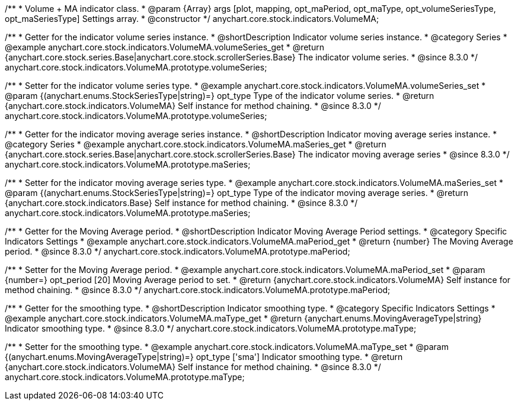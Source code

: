 /**
 * Volume + MA indicator class.
 * @param {Array} args [plot, mapping, opt_maPeriod, opt_maType, opt_volumeSeriesType, opt_maSeriesType] Settings array.
 * @constructor
 */
anychart.core.stock.indicators.VolumeMA;


//----------------------------------------------------------------------------------------------------------------------
//
//  anychart.core.stock.indicators.VolumeMA.prototype.volumeSeries
//
//----------------------------------------------------------------------------------------------------------------------

/**
 * Getter for the indicator volume series instance.
 * @shortDescription Indicator volume series instance.
 * @category Series
 * @example anychart.core.stock.indicators.VolumeMA.volumeSeries_get
 * @return {anychart.core.stock.series.Base|anychart.core.stock.scrollerSeries.Base} The indicator volume series.
 * @since 8.3.0
 */
anychart.core.stock.indicators.VolumeMA.prototype.volumeSeries;

/**
 * Setter for the indicator volume series type.
 * @example anychart.core.stock.indicators.VolumeMA.volumeSeries_set
 * @param {(anychart.enums.StockSeriesType|string)=} opt_type Type of the indicator volume series.
 * @return {anychart.core.stock.indicators.VolumeMA} Self instance for method chaining.
 * @since 8.3.0
 */
anychart.core.stock.indicators.VolumeMA.prototype.volumeSeries;

//----------------------------------------------------------------------------------------------------------------------
//
//  anychart.core.stock.indicators.VolumeMA.prototype.maSeries
//
//----------------------------------------------------------------------------------------------------------------------

/**
 * Getter for the indicator moving average series instance.
 * @shortDescription Indicator moving average series instance.
 * @category Series
 * @example anychart.core.stock.indicators.VolumeMA.maSeries_get
 * @return {anychart.core.stock.series.Base|anychart.core.stock.scrollerSeries.Base} The indicator moving average series
 * @since 8.3.0
 */
anychart.core.stock.indicators.VolumeMA.prototype.maSeries;

/**
 * Setter for the indicator moving average series type.
 * @example anychart.core.stock.indicators.VolumeMA.maSeries_set
 * @param {(anychart.enums.StockSeriesType|string)=} opt_type Type of the indicator moving average series.
 * @return {anychart.core.stock.indicators.Base} Self instance for method chaining.
 * @since 8.3.0
 */
anychart.core.stock.indicators.VolumeMA.prototype.maSeries;

//----------------------------------------------------------------------------------------------------------------------
//
//  anychart.core.stock.indicators.VolumeMA.prototype.maPeriod
//
//----------------------------------------------------------------------------------------------------------------------

/**
 * Getter for the Moving Average period.
 * @shortDescription Indicator Moving Average Period settings.
 * @category Specific Indicators Settings
 * @example anychart.core.stock.indicators.VolumeMA.maPeriod_get
 * @return {number} The Moving Average period.
 * @since 8.3.0
 */
anychart.core.stock.indicators.VolumeMA.prototype.maPeriod;

/**
 * Setter for the Moving Average period.
 * @example anychart.core.stock.indicators.VolumeMA.maPeriod_set
 * @param {number=} opt_period [20] Moving Average period to set.
 * @return {anychart.core.stock.indicators.VolumeMA} Self instance for method chaining.
 * @since 8.3.0
 */
anychart.core.stock.indicators.VolumeMA.prototype.maPeriod;

//----------------------------------------------------------------------------------------------------------------------
//
//  anychart.core.stock.indicators.VolumeMA.prototype.maType
//
//----------------------------------------------------------------------------------------------------------------------

/**
 * Getter for the smoothing type.
 * @shortDescription Indicator smoothing type.
 * @category Specific Indicators Settings
 * @example anychart.core.stock.indicators.VolumeMA.maType_get
 * @return {anychart.enums.MovingAverageType|string} Indicator smoothing type.
 * @since 8.3.0
 */
anychart.core.stock.indicators.VolumeMA.prototype.maType;

/**
 * Setter for the smoothing type.
 * @example anychart.core.stock.indicators.VolumeMA.maType_set
 * @param {(anychart.enums.MovingAverageType|string)=} opt_type ['sma'] Indicator smoothing type.
 * @return {anychart.core.stock.indicators.VolumeMA} Self instance for method chaining.
 * @since 8.3.0
 */
anychart.core.stock.indicators.VolumeMA.prototype.maType;
